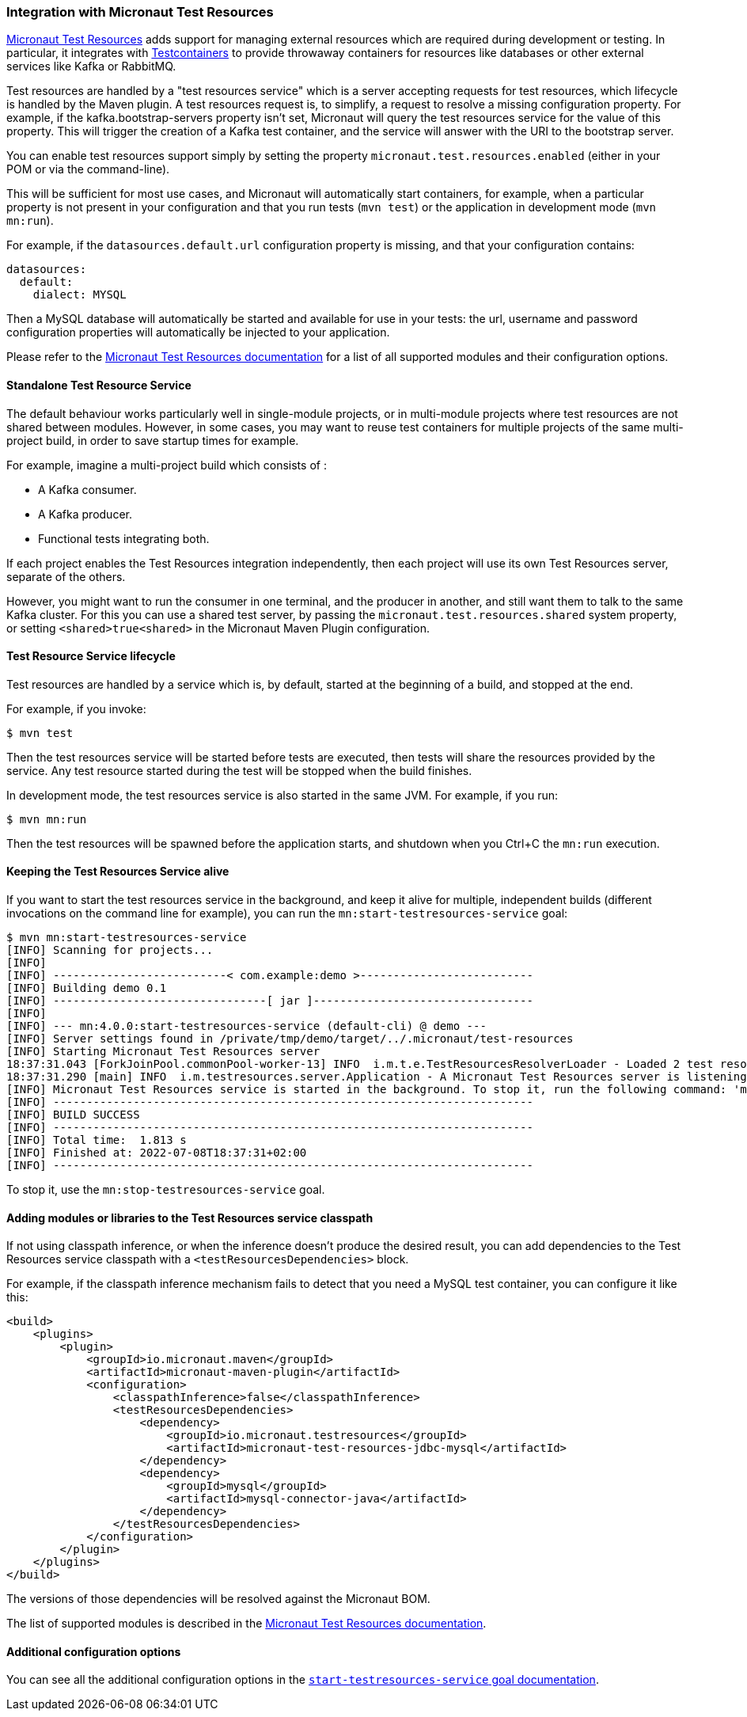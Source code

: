 === Integration with Micronaut Test Resources

https://micronaut-projects.github.io/micronaut-test-resources/latest/guide/index.html[Micronaut Test Resources] adds
support for managing external resources which are required during development or testing. In particular, it integrates
with https://www.testcontainers.org/[Testcontainers] to provide throwaway containers for resources like databases or
other external services like Kafka or RabbitMQ.

Test resources are handled by a "test resources service" which is a server accepting requests for test resources, which
lifecycle is handled by the Maven plugin. A test resources request is, to simplify, a request to resolve a missing
configuration property. For example, if the kafka.bootstrap-servers property isn’t set, Micronaut will query the test
resources service for the value of this property. This will trigger the creation of a Kafka test container, and the
service will answer with the URI to the bootstrap server.

You can enable test resources support simply by setting the property `micronaut.test.resources.enabled` (either in your
POM or via the command-line).

This will be sufficient for most use cases, and Micronaut will automatically start containers, for example, when a
particular property is not present in your configuration and that you run tests (`mvn test`) or the application in
development mode (`mvn mn:run`).

For example, if the `datasources.default.url` configuration property is missing, and that your configuration contains:

[source,yaml]
----
datasources:
  default:
    dialect: MYSQL
----

Then a MySQL database will automatically be started and available for use in your tests: the url, username and password
configuration properties will automatically be injected to your application.

Please refer to the https://micronaut-projects.github.io/micronaut-test-resources/latest/guide/index.html[Micronaut Test
Resources documentation] for a list of all supported modules and their configuration options.

==== Standalone Test Resource Service

The default behaviour works particularly well in single-module projects, or in multi-module projects where test resources
are not shared between modules. However, in some cases, you may want to reuse test containers for multiple projects of
the same multi-project build, in order to save startup times for example.

For example, imagine a multi-project build which consists of :

* A Kafka consumer.
* A Kafka producer.
* Functional tests integrating both.

If each project enables the Test Resources integration independently, then each project will use its own Test Resources
server, separate of the others.

However, you might want to run the consumer in one terminal, and the producer in another, and still want them to talk to
the same Kafka cluster. For this you can use a shared test server, by passing the `micronaut.test.resources.shared`
system property, or setting `<shared>true<shared>` in the Micronaut Maven Plugin configuration.

==== Test Resource Service lifecycle

Test resources are handled by a service which is, by default, started at the beginning of a build, and stopped at the end.

For example, if you invoke:

[source,bash]
----
$ mvn test
----

Then the test resources service will be started before tests are executed, then tests will share the resources provided
by the service. Any test resource started during the test will be stopped when the build finishes.

In development mode, the test resources service is also started in the same JVM. For example, if you run:

[source,bash]
----
$ mvn mn:run
----

Then the test resources will be spawned before the application starts, and shutdown when you Ctrl+C the `mn:run`
execution.

==== Keeping the Test Resources Service alive

If you want to start the test resources service in the background, and keep it alive for multiple, independent builds
(different invocations on the command line for example), you can run the `mn:start-testresources-service` goal:

[source,bash]
----
$ mvn mn:start-testresources-service
[INFO] Scanning for projects...
[INFO]
[INFO] --------------------------< com.example:demo >--------------------------
[INFO] Building demo 0.1
[INFO] --------------------------------[ jar ]---------------------------------
[INFO]
[INFO] --- mn:4.0.0:start-testresources-service (default-cli) @ demo ---
[INFO] Server settings found in /private/tmp/demo/target/../.micronaut/test-resources
[INFO] Starting Micronaut Test Resources server
18:37:31.043 [ForkJoinPool.commonPool-worker-13] INFO  i.m.t.e.TestResourcesResolverLoader - Loaded 2 test resources resolvers: io.micronaut.testresources.mysql.MySQLTestResourceProvider, io.micronaut.testresources.testcontainers.GenericTestContainerProvider
18:37:31.290 [main] INFO  i.m.testresources.server.Application - A Micronaut Test Resources server is listening on port 51082, started in 387ms
[INFO] Micronaut Test Resources service is started in the background. To stop it, run the following command: 'mvn mn:stop-testresources-service'
[INFO] ------------------------------------------------------------------------
[INFO] BUILD SUCCESS
[INFO] ------------------------------------------------------------------------
[INFO] Total time:  1.813 s
[INFO] Finished at: 2022-07-08T18:37:31+02:00
[INFO] ------------------------------------------------------------------------
----

To stop it, use the `mn:stop-testresources-service` goal.

==== Adding modules or libraries to the Test Resources service classpath

If not using classpath inference, or when the inference doesn't produce the desired result, you can add dependencies
to the Test Resources service classpath with a `<testResourcesDependencies>` block.

For example, if the classpath inference mechanism fails to detect that you need a MySQL test container, you can configure
it like this:

[source,xml]
----
<build>
    <plugins>
        <plugin>
            <groupId>io.micronaut.maven</groupId>
            <artifactId>micronaut-maven-plugin</artifactId>
            <configuration>
                <classpathInference>false</classpathInference>
                <testResourcesDependencies>
                    <dependency>
                        <groupId>io.micronaut.testresources</groupId>
                        <artifactId>micronaut-test-resources-jdbc-mysql</artifactId>
                    </dependency>
                    <dependency>
                        <groupId>mysql</groupId>
                        <artifactId>mysql-connector-java</artifactId>
                    </dependency>
                </testResourcesDependencies>
            </configuration>
        </plugin>
    </plugins>
</build>
----

The versions of those dependencies will be resolved against the Micronaut BOM.

The list of supported modules is described in the
https://micronaut-projects.github.io/micronaut-test-resources/latest/guide/#modules[Micronaut Test Resources documentation].

==== Additional configuration options

You can see all the additional configuration options in the
link:../start-testresources-service-mojo.html[`start-testresources-service` goal documentation].

